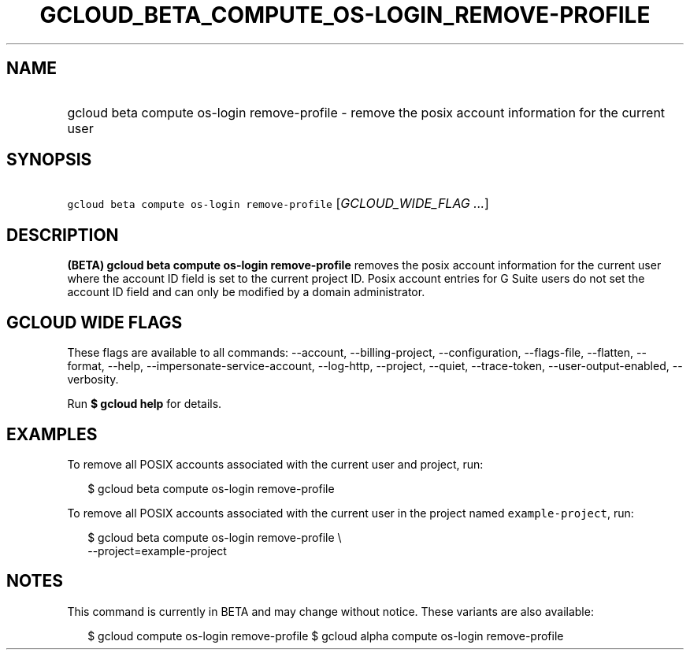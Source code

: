 
.TH "GCLOUD_BETA_COMPUTE_OS\-LOGIN_REMOVE\-PROFILE" 1



.SH "NAME"
.HP
gcloud beta compute os\-login remove\-profile \- remove the posix account information for the current user



.SH "SYNOPSIS"
.HP
\f5gcloud beta compute os\-login remove\-profile\fR [\fIGCLOUD_WIDE_FLAG\ ...\fR]



.SH "DESCRIPTION"

\fB(BETA)\fR \fBgcloud beta compute os\-login remove\-profile\fR removes the
posix account information for the current user where the account ID field is set
to the current project ID. Posix account entries for G Suite users do not set
the account ID field and can only be modified by a domain administrator.



.SH "GCLOUD WIDE FLAGS"

These flags are available to all commands: \-\-account, \-\-billing\-project,
\-\-configuration, \-\-flags\-file, \-\-flatten, \-\-format, \-\-help,
\-\-impersonate\-service\-account, \-\-log\-http, \-\-project, \-\-quiet,
\-\-trace\-token, \-\-user\-output\-enabled, \-\-verbosity.

Run \fB$ gcloud help\fR for details.



.SH "EXAMPLES"

To remove all POSIX accounts associated with the current user and project, run:

.RS 2m
$ gcloud beta compute os\-login remove\-profile
.RE

To remove all POSIX accounts associated with the current user in the project
named \f5example\-project\fR, run:

.RS 2m
$ gcloud beta compute os\-login remove\-profile \e
    \-\-project=example\-project
.RE



.SH "NOTES"

This command is currently in BETA and may change without notice. These variants
are also available:

.RS 2m
$ gcloud compute os\-login remove\-profile
$ gcloud alpha compute os\-login remove\-profile
.RE

